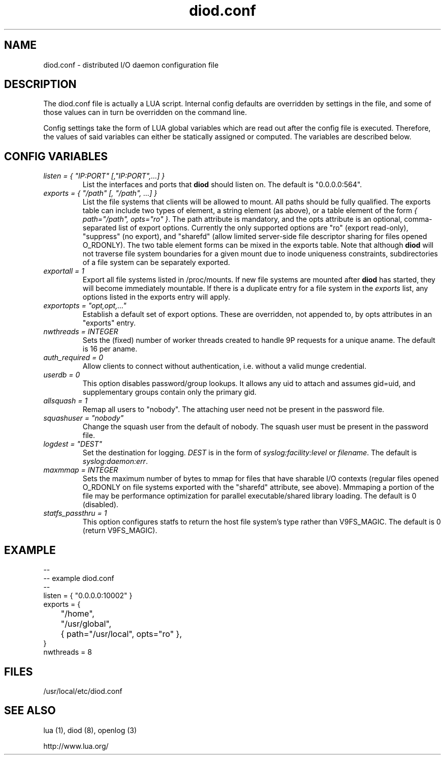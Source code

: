 .TH diod.conf 5 "2012-03-30" "diod-1.0.10" "diod"
.SH NAME
diod.conf \- distributed I/O daemon configuration file
.SH DESCRIPTION
The diod.conf file is actually a LUA script.
Internal config defaults are overridden by settings in the file,
and some of those values can in turn be overridden on the command line.
.LP
Config settings take the form of LUA global variables which are read out
after the config file is executed.  Therefore, the values of said variables
can either be statically assigned or computed.
The variables are described below.
.SH "CONFIG VARIABLES"
.TP
.I "listen = { ""IP:PORT"" [,""IP:PORT"",...] }"
List the interfaces and ports that \fBdiod\fR should listen on.
The default is "0.0.0.0:564".
.TP
.I "exports = { ""/path"" [, ""/path"", ...] }"
List the file systems that clients will be allowed to mount.
All paths should be fully qualified.
The exports table can include two types of element, a string element (as above),
or a table element of the form \fI{ path="/path", opts="ro" }\fR.
The path attribute is mandatory, and the opts attribute is an optional,
comma-separated list of export options.  Currently the only supported
options are "ro" (export read-only), "suppress" (no export), and
"sharefd" (allow limited server-side file descriptor sharing for files
opened O_RDONLY).
The two table element forms can be mixed in the exports table.
Note that although \fBdiod\fR will not traverse file system boundaries
for a given mount due to inode uniqueness constraints, subdirectories of 
a file system can be separately exported.
.TP
.I "exportall = 1"
Export all file systems listed in /proc/mounts.
If new file systems are mounted after \fBdiod\fR
has started, they will become immediately mountable.
If there is a duplicate entry for a file system in the \fIexports\fR list,
any options listed in the exports entry will apply.
.TP
.I "exportopts = ""opt,opt,..."""
Establish a default set of export options.  These are overridden,
not appended to, by opts attributes in an "exports" entry.
.TP
.I "nwthreads = INTEGER"
Sets the (fixed) number of worker threads created to handle 9P requests
for a unique aname.  The default is 16 per aname.
.TP
.I "auth_required = 0"
Allow clients to connect without authentication, i.e. without a valid
munge credential.
.TP
.I "userdb = 0"
This option disables password/group lookups.
It allows any uid to attach and assumes gid=uid, and supplementary groups
contain only the primary gid.
.TP
.I "allsquash = 1"
Remap all users to "nobody".
The attaching user need not be present in the password file.
.TP
\fIsquashuser = "nobody"\fR
Change the squash user from the default of nobody.
The squash user must be present in the password file.
.TP
\fIlogdest = "DEST"\fR
Set the destination for logging.
\fIDEST\fR is in the form of \fIsyslog:facility:level\fR or \fIfilename\fR.
The default is \fIsyslog:daemon:err\fR.
.TP
.I "maxmmap = INTEGER"
Sets the maximum number of bytes to mmap for files that have sharable
I/O contexts (regular files opened O_RDONLY on file systems exported with
the "sharefd" attribute, see above).
Mmmaping a portion of the file may be performance optimization for
parallel executable/shared library loading.
The default is 0 (disabled).
.TP
.I "statfs_passthru = 1"
This option configures statfs to return the host file system's type
rather than V9FS_MAGIC.
The default is 0 (return V9FS_MAGIC).
.SH "EXAMPLE"
.nf
--
-- example diod.conf
--
listen = { "0.0.0.0:10002" }
exports = {
	"/home",
	"/usr/global",
	{ path="/usr/local", opts="ro" },
}
nwthreads = 8
.fi
.SH "FILES"
/usr/local/etc/diod.conf
.SH "SEE ALSO"
lua (1), diod (8), openlog (3)
.LP
http://www.lua.org/
